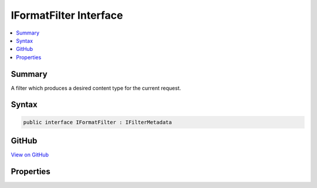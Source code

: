 

IFormatFilter Interface
=======================



.. contents:: 
   :local:



Summary
-------

A filter which produces a desired content type for the current request.











Syntax
------

.. code-block:: csharp

   public interface IFormatFilter : IFilterMetadata





GitHub
------

`View on GitHub <https://github.com/aspnet/apidocs/blob/master/aspnet/mvc/src/Microsoft.AspNet.Mvc.Core/Formatters/IFormatFilter.cs>`_





.. dn:interface:: Microsoft.AspNet.Mvc.Formatters.IFormatFilter

Properties
----------

.. dn:interface:: Microsoft.AspNet.Mvc.Formatters.IFormatFilter
    :noindex:
    :hidden:

    
    .. dn:property:: Microsoft.AspNet.Mvc.Formatters.IFormatFilter.ContentType
    
        
    
        :any:`Microsoft.Net.Http.Headers.MediaTypeHeaderValue` for the format value in the current request.
    
        
        :rtype: Microsoft.Net.Http.Headers.MediaTypeHeaderValue
    
        
        .. code-block:: csharp
    
           MediaTypeHeaderValue ContentType { get; }
    
    .. dn:property:: Microsoft.AspNet.Mvc.Formatters.IFormatFilter.Format
    
        
    
        format value in the current request. <c>null</c> if format not present in the current request.
    
        
        :rtype: System.String
    
        
        .. code-block:: csharp
    
           string Format { get; }
    
    .. dn:property:: Microsoft.AspNet.Mvc.Formatters.IFormatFilter.IsActive
    
        
    
        <c>true</c> if the current :any:`Microsoft.AspNet.Mvc.Formatters.FormatFilter` is active and will execute.
    
        
        :rtype: System.Boolean
    
        
        .. code-block:: csharp
    
           bool IsActive { get; }
    

